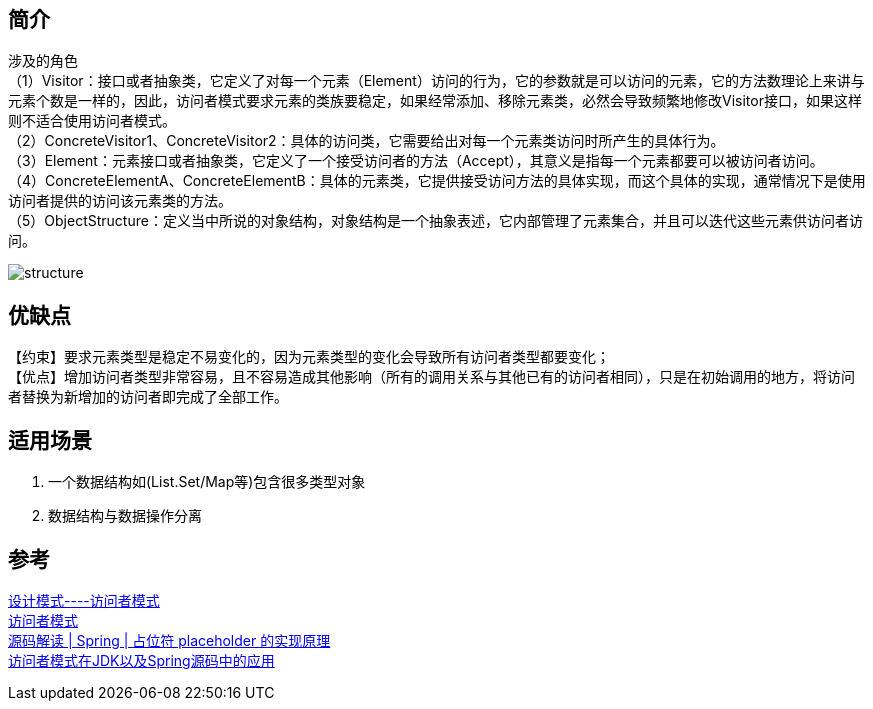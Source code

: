 == 简介
[%hardbreaks]
涉及的角色
（1）Visitor：接口或者抽象类，它定义了对每一个元素（Element）访问的行为，它的参数就是可以访问的元素，它的方法数理论上来讲与元素个数是一样的，因此，访问者模式要求元素的类族要稳定，如果经常添加、移除元素类，必然会导致频繁地修改Visitor接口，如果这样则不适合使用访问者模式。
（2）ConcreteVisitor1、ConcreteVisitor2：具体的访问类，它需要给出对每一个元素类访问时所产生的具体行为。
（3）Element：元素接口或者抽象类，它定义了一个接受访问者的方法（Accept），其意义是指每一个元素都要可以被访问者访问。
（4）ConcreteElementA、ConcreteElementB：具体的元素类，它提供接受访问方法的具体实现，而这个具体的实现，通常情况下是使用访问者提供的访问该元素类的方法。
（5）ObjectStructure：定义当中所说的对象结构，对象结构是一个抽象表述，它内部管理了元素集合，并且可以迭代这些元素供访问者访问。

image::img/structure.png[]

== 优缺点
【约束】要求元素类型是稳定不易变化的，因为元素类型的变化会导致所有访问者类型都要变化； +
【优点】增加访问者类型非常容易，且不容易造成其他影响（所有的调用关系与其他已有的访问者相同），只是在初始调用的地方，将访问者替换为新增加的访问者即完成了全部工作。

== 适用场景
. 一个数据结构如(List.Set/Map等)包含很多类型对象
. 数据结构与数据操作分离


== 参考
[%hardbreaks]
https://zhuanlan.zhihu.com/p/35182323[设计模式----访问者模式]
https://refactoringguru.cn/design-patterns/visitor[访问者模式]
https://www.jianshu.com/p/7db0c2266263[源码解读 | Spring | 占位符 placeholder 的实现原理]
https://blog.csdn.net/qq_36970993/article/details/112760013[访问者模式在JDK以及Spring源码中的应用]
